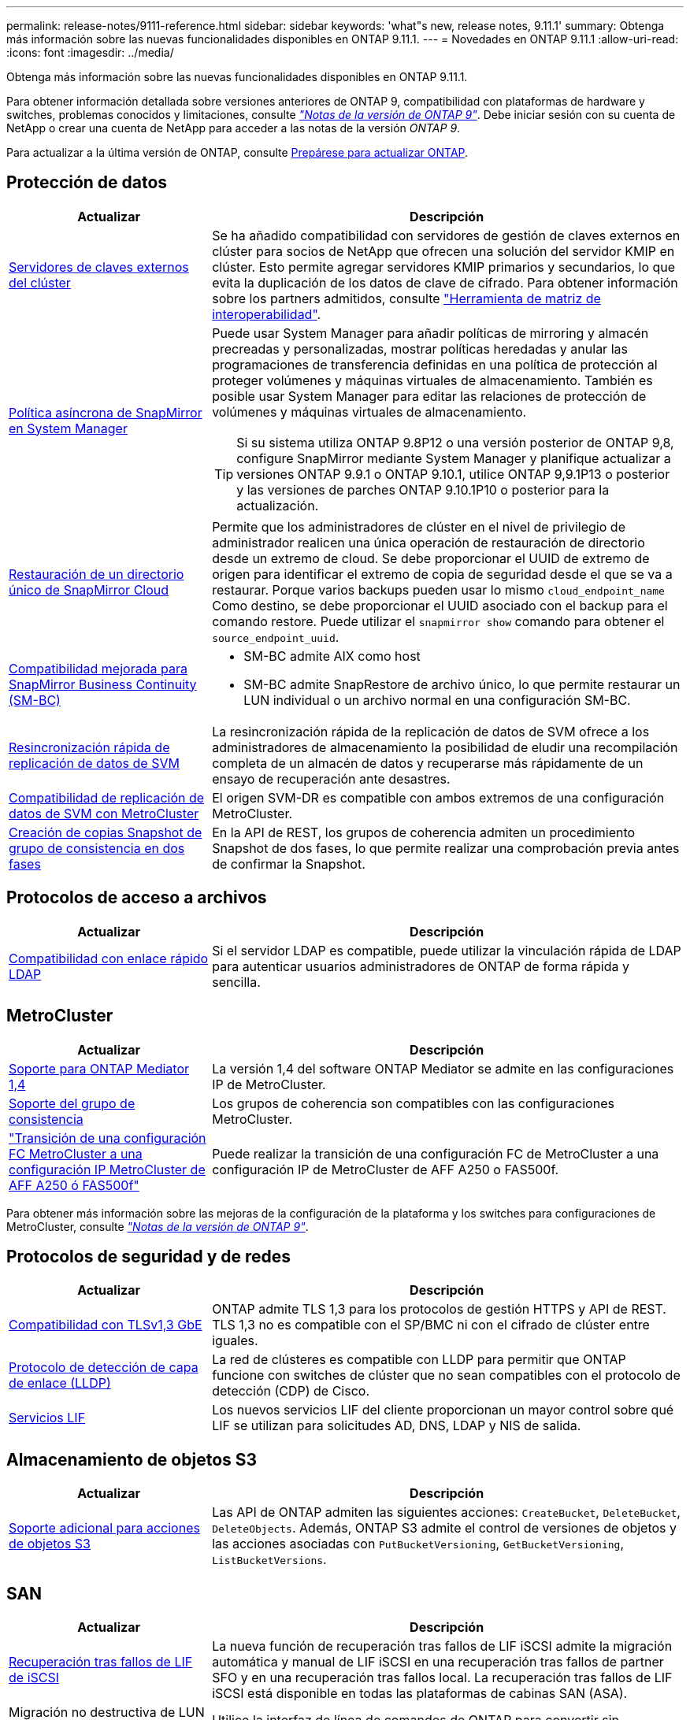 ---
permalink: release-notes/9111-reference.html 
sidebar: sidebar 
keywords: 'what"s new, release notes, 9.11.1' 
summary: Obtenga más información sobre las nuevas funcionalidades disponibles en ONTAP 9.11.1. 
---
= Novedades en ONTAP 9.11.1
:allow-uri-read: 
:icons: font
:imagesdir: ../media/


[role="lead"]
Obtenga más información sobre las nuevas funcionalidades disponibles en ONTAP 9.11.1.

Para obtener información detallada sobre versiones anteriores de ONTAP 9, compatibilidad con plataformas de hardware y switches, problemas conocidos y limitaciones, consulte _link:https://library.netapp.com/ecm/ecm_download_file/ECMLP2492508["Notas de la versión de ONTAP 9"^]_. Debe iniciar sesión con su cuenta de NetApp o crear una cuenta de NetApp para acceder a las notas de la versión _ONTAP 9_.

Para actualizar a la última versión de ONTAP, consulte xref:../upgrade/prepare.html[Prepárese para actualizar ONTAP].



== Protección de datos

[cols="30%,70%"]
|===
| Actualizar | Descripción 


| xref:../encryption-at-rest/configure-cluster-key-server-task.html[Servidores de claves externos del clúster] | Se ha añadido compatibilidad con servidores de gestión de claves externos en clúster para socios de NetApp que ofrecen una solución del servidor KMIP en clúster. Esto permite agregar servidores KMIP primarios y secundarios, lo que evita la duplicación de los datos de clave de cifrado. Para obtener información sobre los partners admitidos, consulte link:https://imt.netapp.com/matrix/#welcome["Herramienta de matriz de interoperabilidad"^]. 


| xref:../task_dp_create_custom_data_protection_policies.html[Política asíncrona de SnapMirror en System Manager]  a| 
Puede usar System Manager para añadir políticas de mirroring y almacén precreadas y personalizadas, mostrar políticas heredadas y anular las programaciones de transferencia definidas en una política de protección al proteger volúmenes y máquinas virtuales de almacenamiento. También es posible usar System Manager para editar las relaciones de protección de volúmenes y máquinas virtuales de almacenamiento.


TIP: Si su sistema utiliza ONTAP 9.8P12 o una versión posterior de ONTAP 9,8, configure SnapMirror mediante System Manager y planifique actualizar a versiones ONTAP 9.9.1 o ONTAP 9.10.1, utilice ONTAP 9,9.1P13 o posterior y las versiones de parches ONTAP 9.10.1P10 o posterior para la actualización.



| xref:../data-protection/restore-contents-volume-snapshot-task.html[Restauración de un directorio único de SnapMirror Cloud] | Permite que los administradores de clúster en el nivel de privilegio de administrador realicen una única operación de restauración de directorio desde un extremo de cloud. Se debe proporcionar el UUID de extremo de origen para identificar el extremo de copia de seguridad desde el que se va a restaurar. Porque varios backups pueden usar lo mismo `cloud_endpoint_name` Como destino, se debe proporcionar el UUID asociado con el backup para el comando restore. Puede utilizar el `snapmirror show` comando para obtener el `source_endpoint_uuid`. 


| xref:../smbc/smbc_plan_additional_restrictions_and_limitations.html#aix[Compatibilidad mejorada para SnapMirror Business Continuity (SM-BC)]  a| 
* SM-BC admite AIX como host
* SM-BC admite SnapRestore de archivo único, lo que permite restaurar un LUN individual o un archivo normal en una configuración SM-BC.




| xref:../data-protection/reactivate-original-source-svm-task.html[Resincronización rápida de replicación de datos de SVM] | La resincronización rápida de la replicación de datos de SVM ofrece a los administradores de almacenamiento la posibilidad de eludir una recompilación completa de un almacén de datos y recuperarse más rápidamente de un ensayo de recuperación ante desastres. 


| xref:../data-protection/snapmirror-svm-replication-concept.html#support-details[Compatibilidad de replicación de datos de SVM con MetroCluster] | El origen SVM-DR es compatible con ambos extremos de una configuración MetroCluster. 


 a| 
xref:../consistency-groups/protect-task.html[Creación de copias Snapshot de grupo de consistencia en dos fases]
| En la API de REST, los grupos de coherencia admiten un procedimiento Snapshot de dos fases, lo que permite realizar una comprobación previa antes de confirmar la Snapshot. 
|===


== Protocolos de acceso a archivos

[cols="30%,70%"]
|===
| Actualizar | Descripción 


| xref:../nfs-admin/ldap-fast-bind-nsswitch-authentication-task.html[Compatibilidad con enlace rápido LDAP] | Si el servidor LDAP es compatible, puede utilizar la vinculación rápida de LDAP para autenticar usuarios administradores de ONTAP de forma rápida y sencilla. 
|===


== MetroCluster

[cols="30%,70%"]
|===
| Actualizar | Descripción 


| xref:../mediator/index.html[Soporte para ONTAP Mediator 1,4] | La versión 1,4 del software ONTAP Mediator se admite en las configuraciones IP de MetroCluster. 


| xref:../consistency-groups/index.html#metrocluster[Soporte del grupo de consistencia] | Los grupos de coherencia son compatibles con las configuraciones MetroCluster. 


| link:https://docs.netapp.com/us-en/ontap-metrocluster/transition/task_move_cluster_connections.html#which-connections-to-move["Transición de una configuración FC MetroCluster a una configuración IP MetroCluster de AFF A250 ó FAS500f"^] | Puede realizar la transición de una configuración FC de MetroCluster a una configuración IP de MetroCluster de AFF A250 o FAS500f. 
|===
Para obtener más información sobre las mejoras de la configuración de la plataforma y los switches para configuraciones de MetroCluster, consulte _link:https://library.netapp.com/ecm/ecm_download_file/ECMLP2492508["Notas de la versión de ONTAP 9"^]_.



== Protocolos de seguridad y de redes

[cols="30%,70%"]
|===
| Actualizar | Descripción 


| xref:../networking/configure_network_security_using_federal_information_processing_standards_@fips@.html[Compatibilidad con TLSv1,3 GbE] | ONTAP admite TLS 1,3 para los protocolos de gestión HTTPS y API de REST. TLS 1,3 no es compatible con el SP/BMC ni con el cifrado de clúster entre iguales. 


| xref:../networking/display_network_connectivity_with_neighbor_discovery_protocols.html[Protocolo de detección de capa de enlace (LLDP)] | La red de clústeres es compatible con LLDP para permitir que ONTAP funcione con switches de clúster que no sean compatibles con el protocolo de detección (CDP) de Cisco. 


| xref:../networking/lifs_and_service_policies96.html[Servicios LIF] | Los nuevos servicios LIF del cliente proporcionan un mayor control sobre qué LIF se utilizan para solicitudes AD, DNS, LDAP y NIS de salida. 
|===


== Almacenamiento de objetos S3

[cols="30%,70%"]
|===
| Actualizar | Descripción 


| xref:../s3-config/ontap-s3-supported-actions-reference.html[Soporte adicional para acciones de objetos S3]  a| 
Las API de ONTAP admiten las siguientes acciones: `CreateBucket`, `DeleteBucket`, `DeleteObjects`. Además, ONTAP S3 admite el control de versiones de objetos y las acciones asociadas con `PutBucketVersioning`, `GetBucketVersioning`, `ListBucketVersions`.

|===


== SAN

[cols="30%,70%"]
|===
| Actualizar | Descripción 


| xref:../san-admin/asa-iscsi-lif-fo-task.html[Recuperación tras fallos de LIF de iSCSI] | La nueva función de recuperación tras fallos de LIF iSCSI admite la migración automática y manual de LIF iSCSI en una recuperación tras fallos de partner SFO y en una recuperación tras fallos local. La recuperación tras fallos de LIF iSCSI está disponible en todas las plataformas de cabinas SAN (ASA). 


| Migración no destructiva de LUN a espacio de nombres NVMe y del espacio de nombres NVMe a LUN | Utilice la interfaz de línea de comandos de ONTAP para convertir sin movimiento un xref:../san-admin/convert-lun-to-namespace.html[El LUN existente a un espacio de nombres de NVMe] o una xref:../nvme/convert-namespace-to-lun-task.html[Espacio de nombres NVMe existente a un LUN]. 
|===


== Seguridad

[cols="30%,70%"]
|===
| Actualizar | Descripción 


| xref:../anti-ransomware/index.html[Mejoras de protección autónoma frente a ransomware (ARP)] | El algoritmo de detección ARP se ha mejorado para detectar amenazas de malware adicionales. Además, se usa una nueva clave de licencia para activar Autonomous Ransomware Protection. Para las actualizaciones de sistemas ONTAP desde ONTAP 9.10.1, la clave de licencia anterior todavía proporciona la misma funcionalidad. 


| xref:../multi-admin-verify/index.html[Verificación de varios administradores] | Si se habilita la verificación multiadministrador, ciertas operaciones, como eliminar volúmenes o copias Snapshot, solo se pueden ejecutar después de las aprobaciones de los administradores designados. De este modo, se evita que administradores comprometidos, malintencionados o inexpertos realicen cambios no deseados o eliminen datos. 
|===


== Eficiencia del almacenamiento

[cols="30%,70%"]
|===
| Actualizar | Descripción 


| xref:../volumes/view-footprint-savings-task.html[Ver el ahorro en huella física] | Cuando la eficiencia de almacenamiento sensible a la temperatura está habilitada en un volumen, puede utilizar el comando volume show-footprint para mostrar el ahorro de la huella física. 


| xref:../flexgroup/supported-unsupported-config-concept.html[Compatibilidad de SnapLock con volúmenes de FlexGroup] | SnapLock incluye soporte para los datos almacenados en volúmenes de FlexGroup. La compatibilidad con FlexGroup Volumes está disponible con los modos SnapLock Compliance y SnapLock Enterprise. 


| xref:../svm-migrate/index.html[Movilidad de datos de SVM] | Aumenta el número de cabinas de AFF que se admiten a tres y añade compatibilidad con las relaciones de SnapMirror cuando el origen y el destino ejecutan ONTAP 9.11.1 o una versión posterior. También se introduce la gestión de claves externa (KMIP) y está disponible para instalaciones en la nube y en las instalaciones. 
|===


== Mejoras de administración de recursos de almacenamiento

[cols="30%,70%"]
|===
| Actualizar | Descripción 


| xref:../file-system-analytics/activity-tracking-task.html[Seguimiento de actividad a nivel de SVM en File System Analytics] | El seguimiento de la actividad se agrega a nivel de SVM, haciendo un seguimiento de las IOPS de lectura/escritura y los accesos para proporcionar información instantánea y práctica sobre los datos. 


| xref:../flexcache/enable-file-access-time-updates-task.html[Activar actualizaciones de tiempo de acceso a archivos] | Cuando está habilitada, la hora de acceso se actualiza en el volumen de origen de FlexCache solo si la antigüedad del tiempo de acceso actual es superior a la duración especificada por el usuario. 


| xref:../flexgroup/manage-client-async-dir-delete-task.html[Eliminación asíncrona del directorio] | La eliminación asíncrona está disponible para los clientes NFS y SMB cuando el administrador de almacenamiento les otorga derechos en el volumen. Cuando se habilita la eliminación asíncrona, los clientes Linux pueden utilizar el comando mv y los clientes de Windows pueden usar el comando rename para eliminar un directorio y moverlo a uno oculto `.ontaptrashbin` directorio. 


| xref:../snaplock/snaplock-concept.html[Compatibilidad de SnapLock con volúmenes de FlexGroup] | SnapLock incluye soporte para los datos almacenados en volúmenes de FlexGroup. La compatibilidad con FlexGroup Volumes está disponible con los modos SnapLock Compliance y SnapLock Enterprise. SnapLock no es compatible con las siguientes operaciones en FlexGroup Volumes: SnapLock para SnapVault, retención basada en eventos y conservación legal. 
|===


== Mejoras de gestión de SVM

[cols="30%,70%"]
|===
| Actualizar | Descripción 


| xref:../svm-migrate/index.html[Movilidad de datos de SVM] | Aumenta el número de cabinas de AFF que se admiten a tres y añade compatibilidad con las relaciones de SnapMirror cuando el origen y el destino ejecutan ONTAP 9.11.1 o una versión posterior. También se introduce la gestión de claves externa (KMIP) y está disponible para instalaciones tanto en las instalaciones cloud como en las instalaciones. 
|===


== System Manager

[cols="30%,70%"]
|===
| Actualizar | Descripción 


| xref:../task_dp_create_custom_data_protection_policies.html[Gestione las políticas asíncronas de SnapMirror]  a| 
Utilice System Manager para agregar políticas de mirroring y almacén precreadas y personalizadas, mostrar políticas heredadas y anular las programaciones de transferencia definidas en una política de protección al proteger volúmenes y máquinas virtuales de almacenamiento. También es posible usar System Manager para editar las relaciones de protección de volúmenes y máquinas virtuales de almacenamiento.


NOTE: Si utiliza la versión de revisión ONTAP 9.8P12 o posterior de ONTAP 9,8 y configuró SnapMirror mediante System Manager. Además, tiene pensado actualizar a las versiones ONTAP 9.9.1 o ONTAP 9.10.1, debe utilizar ONTAP 9,9.1P13 o posterior y las versiones de parches ONTAP 9.10.1P10 o posterior para la actualización.



| xref:../task_admin_troubleshoot_hardware_problems.html[Visualización de hardware] | La función de visualización de hardware de System Manager admite todas las plataformas AFF y FAS actuales. 


| xref:../insights-system-optimization-task.html[Información de análisis del sistema] | En la página Insights, System Manager le ayuda a optimizar su sistema mostrando información adicional sobre capacidad y seguridad y nueva información sobre la configuración de los clústeres y de las máquinas virtuales de almacenamiento. 


| Mejoras en la facilidad de uso  a| 
* xref:../task_admin_add_a_volume.html[De forma predeterminada, los volúmenes recién creados no se pueden compartir]. En su lugar, los usuarios pueden especificar los permisos de acceso predeterminados, como exportar a través de NFS o compartir a través de SMB/CIFS y especificar el nivel de permiso.
* xref:../san-admin/manage-san-initiators-task.html[Simplificación de SAN] - Al agregar o editar un iGroup, los usuarios de System Manager pueden ver el estado de conexión de los iniciadores en el grupo y asegurarse de que los iniciadores conectados se incluyan en el grupo para que se pueda acceder a los datos de LUN.




| xref:../add-create-local-tier-task.html[Operaciones de nivel local (agregado) avanzadas]  a| 
Los administradores de System Manager pueden especificar la configuración de un nivel local si no desean aceptar la recomendación de System Manager. Además, los administradores pueden editar la configuración de RAID de un nivel local existente.


NOTE: Si utiliza la versión de revisión ONTAP 9.8P12 o posterior de ONTAP 9,8 y configuró SnapMirror mediante System Manager. Además, tiene pensado actualizar a las versiones ONTAP 9.9.1 o ONTAP 9.10.1, debe utilizar ONTAP 9,9.1P13 o posterior y las versiones de parches ONTAP 9.10.1P10 o posterior para la actualización.



| xref:../system-admin/ontap-implements-audit-logging-concept.html[Gestionar registros de auditoría] | Es posible usar System Manager para ver y gestionar registros de auditoría de ONTAP. 
|===